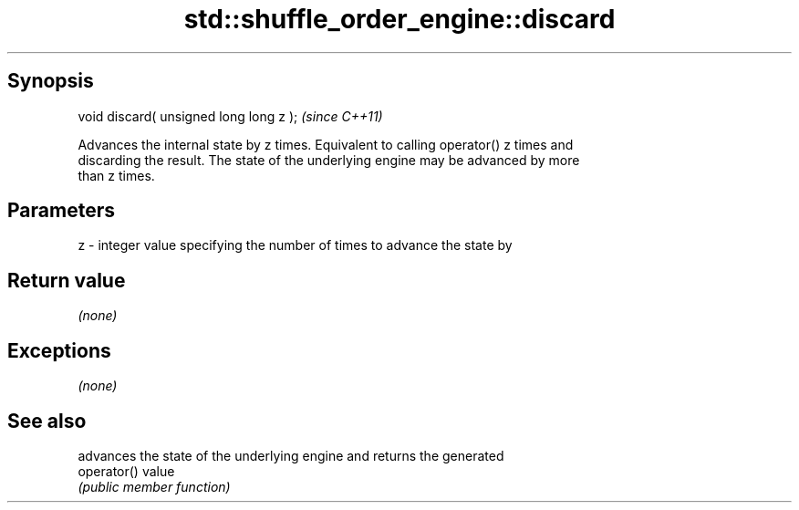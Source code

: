 .TH std::shuffle_order_engine::discard 3 "Jun 28 2014" "2.0 | http://cppreference.com" "C++ Standard Libary"
.SH Synopsis
   void discard( unsigned long long z );  \fI(since C++11)\fP

   Advances the internal state by z times. Equivalent to calling operator() z times and
   discarding the result. The state of the underlying engine may be advanced by more
   than z times.

.SH Parameters

   z - integer value specifying the number of times to advance the state by

.SH Return value

   \fI(none)\fP

.SH Exceptions

   \fI(none)\fP

.SH See also

              advances the state of the underlying engine and returns the generated
   operator() value
              \fI(public member function)\fP 
